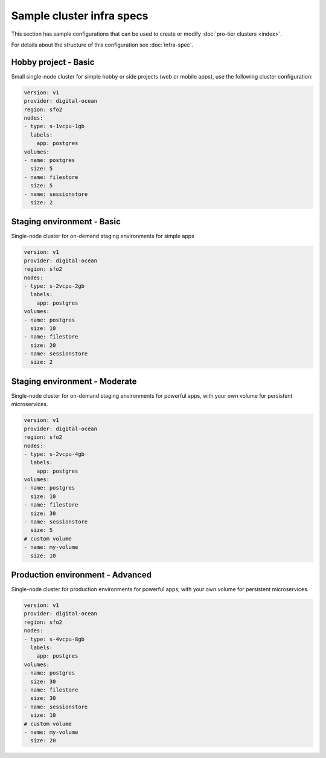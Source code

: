 Sample cluster infra specs
==========================

This section has sample configurations that can be used to create or modify :doc:`pro-tier
clusters <index>`.

For details about the structure of this configuration see :doc:`infra-spec`.

Hobby project - Basic
---------------------
Small single-node cluster for simple hobby or side projects (web or mobile
apps), use the following cluster configuration:

.. code-block:: yaml

   version: v1
   provider: digital-ocean
   region: sfo2
   nodes:
   - type: s-1vcpu-1gb
     labels:
       app: postgres
   volumes:
   - name: postgres
     size: 5
   - name: filestore
     size: 5
   - name: sessionstore
     size: 2


Staging environment - Basic
---------------------------
Single-node cluster for on-demand staging environments for simple apps 

.. code-block:: yaml

   version: v1
   provider: digital-ocean
   region: sfo2
   nodes:
   - type: s-2vcpu-2gb
     labels:
       app: postgres
   volumes:
   - name: postgres
     size: 10
   - name: filestore
     size: 20
   - name: sessionstore
     size: 2

Staging environment - Moderate
------------------------------
Single-node cluster for on-demand staging environments for powerful apps, with
your own volume for persistent microservices.

.. code-block:: yaml

   version: v1
   provider: digital-ocean
   region: sfo2
   nodes:
   - type: s-2vcpu-4gb
     labels:
       app: postgres
   volumes:
   - name: postgres
     size: 10
   - name: filestore
     size: 30
   - name: sessionstore
     size: 5
   # custom volume
   - name: my-volume
     size: 10


Production environment - Advanced
---------------------------------
Single-node cluster for production environments for powerful apps, with your own
volume for persistent microservices.

.. code-block:: yaml

   version: v1
   provider: digital-ocean
   region: sfo2
   nodes:
   - type: s-4vcpu-8gb
     labels:
       app: postgres
   volumes:
   - name: postgres
     size: 30
   - name: filestore
     size: 30
   - name: sessionstore
     size: 10
   # custom volume
   - name: my-volume
     size: 20

